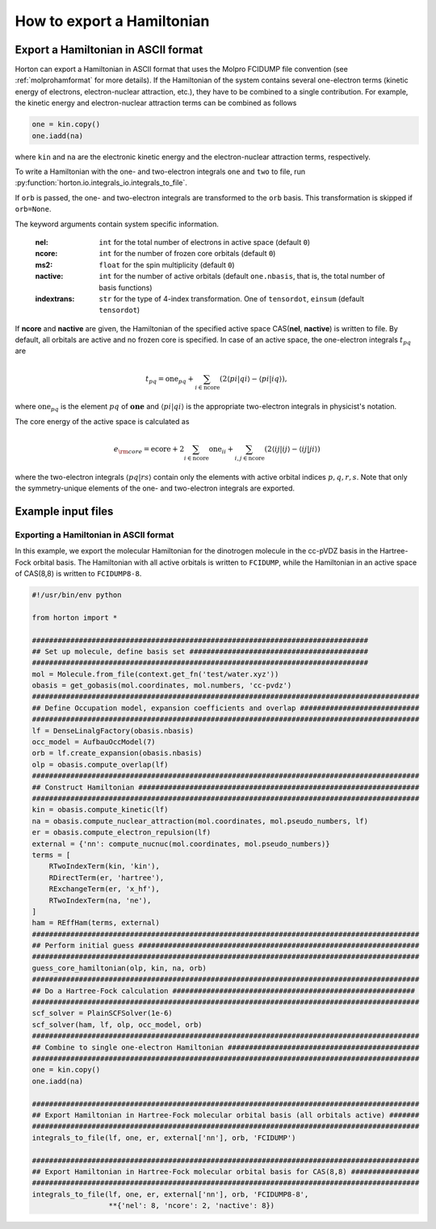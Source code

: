 .. _exportintegrals:

How to export a Hamiltonian
###########################


Export a Hamiltonian in ASCII format
====================================

Horton can export a Hamiltonian in ASCII format that uses the Molpro FCIDUMP file
convention (see :ref:`molprohamformat` for more details). If the Hamiltonian of
the system contains several one-electron terms (kinetic energy of electrons,
electron-nuclear attraction, etc.), they have to be combined to a single
contribution. For example, the kinetic energy and electron-nuclear
attraction terms can be combined as follows

.. code-block:: python

    one = kin.copy()
    one.iadd(na)

where ``kin`` and ``na`` are the electronic kinetic energy and the electron-nuclear
attraction terms, respectively.

To write a Hamiltonian with the one- and two-electron integrals ``one`` and
``two`` to file, run :py:function:`horton.io.integrals_io.integrals_to_file`.

If ``orb`` is passed, the one- and two-electron integrals are transformed to
the ``orb`` basis. This transformation is skipped if ``orb=None``.

The keyword arguments contain system specific information.

    :nel: ``int`` for the total number of electrons in active space (default ``0``)
    :ncore: ``int`` for the number of frozen core orbitals (default ``0``)
    :ms2: ``float`` for the spin multiplicity (default ``0``)
    :nactive: ``int`` for the number of active orbitals (default ``one.nbasis``, that is, the total number of basis functions)
    :indextrans: ``str`` for the type of 4-index transformation. One of ``tensordot``, ``einsum`` (default ``tensordot``)

If **ncore** and **nactive** are given, the Hamiltonian of the specified active
space CAS(**nel**, **nactive**) is written to file. By default, all orbitals are
active and no frozen core is specified. In case of an active space, the one-electron
integrals :math:`t_{pq}` are

.. math::

    t_{pq} = \textrm{one}_{pq} + \sum_{i \in \textrm{ncore}} ( 2 \langle pi \vert qi \rangle - \langle pi \vert iq \rangle),

where :math:`\textrm{one}_{pq}` is the element :math:`pq` of :math:`\mathbf{one}` and
:math:`\langle pi \vert qi \rangle` is the appropriate two-electron integrals in physicist's notation.

The core energy of the active space is calculated as

.. math::

    e_{\rm core} = \textrm{ecore} + 2\sum_{i \in \textrm{ncore}} \textrm{one}_{ii} + \sum_{i, j \in \textrm{ncore}} (2 \langle ij \vert ij \rangle - \langle ij \vert ji \rangle)

where the two-electron integrals :math:`\langle pq \vert rs \rangle` contain only the
elements with active orbital indices :math:`p,q,r,s`. Note that only the symmetry-unique
elements of the one- and two-electron integrals are exported.


Example input files
===================

Exporting a Hamiltonian in ASCII format
---------------------------------------

In this example, we export the molecular Hamiltonian for the dinotrogen molecule
in the cc-pVDZ basis in the Hartree-Fock orbital basis. The Hamiltonian with all
active orbitals is written to ``FCIDUMP``, while the Hamiltonian in an active
space of CAS(8,8) is written to ``FCIDUMP8-8``.

.. code-block:: python

    #!/usr/bin/env python

    from horton import *

    ###############################################################################
    ## Set up molecule, define basis set ##########################################
    ###############################################################################
    mol = Molecule.from_file(context.get_fn('test/water.xyz'))
    obasis = get_gobasis(mol.coordinates, mol.numbers, 'cc-pvdz')
    ###########################################################################################
    ## Define Occupation model, expansion coefficients and overlap ############################
    ###########################################################################################
    lf = DenseLinalgFactory(obasis.nbasis)
    occ_model = AufbauOccModel(7)
    orb = lf.create_expansion(obasis.nbasis)
    olp = obasis.compute_overlap(lf)
    ###########################################################################################
    ## Construct Hamiltonian ##################################################################
    ###########################################################################################
    kin = obasis.compute_kinetic(lf)
    na = obasis.compute_nuclear_attraction(mol.coordinates, mol.pseudo_numbers, lf)
    er = obasis.compute_electron_repulsion(lf)
    external = {'nn': compute_nucnuc(mol.coordinates, mol.pseudo_numbers)}
    terms = [
        RTwoIndexTerm(kin, 'kin'),
        RDirectTerm(er, 'hartree'),
        RExchangeTerm(er, 'x_hf'),
        RTwoIndexTerm(na, 'ne'),
    ]
    ham = REffHam(terms, external)
    ###########################################################################################
    ## Perform initial guess ##################################################################
    ###########################################################################################
    guess_core_hamiltonian(olp, kin, na, orb)
    ###########################################################################################
    ## Do a Hartree-Fock calculation #########################################################
    ###########################################################################################
    scf_solver = PlainSCFSolver(1e-6)
    scf_solver(ham, lf, olp, occ_model, orb)
    ###########################################################################################
    ## Combine to single one-electron Hamiltonian #############################################
    ###########################################################################################
    one = kin.copy()
    one.iadd(na)

    ###########################################################################################
    ## Export Hamiltonian in Hartree-Fock molecular orbital basis (all orbitals active) #######
    ###########################################################################################
    integrals_to_file(lf, one, er, external['nn'], orb, 'FCIDUMP')

    ###########################################################################################
    ## Export Hamiltonian in Hartree-Fock molecular orbital basis for CAS(8,8) ################
    ###########################################################################################
    integrals_to_file(lf, one, er, external['nn'], orb, 'FCIDUMP8-8',
                      **{'nel': 8, 'ncore': 2, 'nactive': 8})
